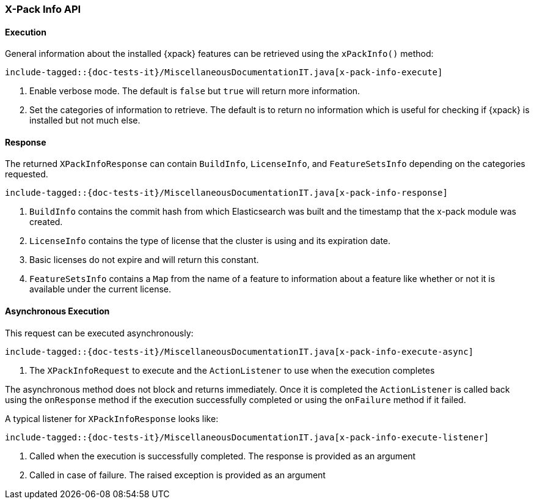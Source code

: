 [[java-rest-high-x-pack-info]]
=== X-Pack Info API

[[java-rest-high-x-pack-info-execution]]
==== Execution

General information about the installed {xpack} features can be retrieved
using the `xPackInfo()` method:

["source","java",subs="attributes,callouts,macros"]
--------------------------------------------------
include-tagged::{doc-tests-it}/MiscellaneousDocumentationIT.java[x-pack-info-execute]
--------------------------------------------------
<1> Enable verbose mode. The default is `false` but `true` will return
more information.
<2> Set the categories of information to retrieve. The default is to
return no information which is useful for checking if {xpack} is installed
but not much else.

[[java-rest-high-x-pack-info-response]]
==== Response

The returned `XPackInfoResponse` can contain `BuildInfo`, `LicenseInfo`,
and `FeatureSetsInfo` depending on the categories requested.

["source","java",subs="attributes,callouts,macros"]
--------------------------------------------------
include-tagged::{doc-tests-it}/MiscellaneousDocumentationIT.java[x-pack-info-response]
--------------------------------------------------
<1> `BuildInfo` contains the commit hash from which Elasticsearch was
built and the timestamp that the x-pack module was created.
<2> `LicenseInfo` contains the type of license that the cluster is using
and its expiration date.
<3> Basic licenses do not expire and will return this constant.
<4> `FeatureSetsInfo` contains a `Map` from the name of a feature to
information about a feature like whether or not it is available under
the current license.

[[java-rest-high-x-pack-info-async]]
==== Asynchronous Execution

This request can be executed asynchronously:

["source","java",subs="attributes,callouts,macros"]
--------------------------------------------------
include-tagged::{doc-tests-it}/MiscellaneousDocumentationIT.java[x-pack-info-execute-async]
--------------------------------------------------
<1> The `XPackInfoRequest` to execute and the `ActionListener` to use when
the execution completes

The asynchronous method does not block and returns immediately. Once it is
completed the `ActionListener` is called back using the `onResponse` method
if the execution successfully completed or using the `onFailure` method if
it failed.

A typical listener for `XPackInfoResponse` looks like:

["source","java",subs="attributes,callouts,macros"]
--------------------------------------------------
include-tagged::{doc-tests-it}/MiscellaneousDocumentationIT.java[x-pack-info-execute-listener]
--------------------------------------------------
<1> Called when the execution is successfully completed. The response is
provided as an argument
<2> Called in case of failure. The raised exception is provided as an argument
